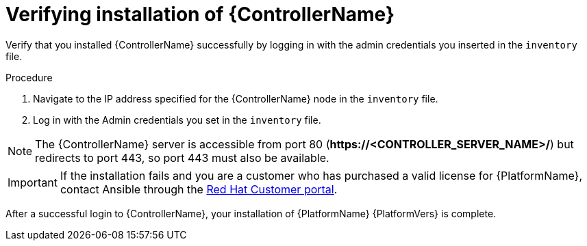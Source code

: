 [id="proc-verify-controller-installation_{context}"]

= Verifying installation of {ControllerName}

[role="_abstract"]
Verify that you installed {ControllerName} successfully by logging in with the admin credentials you inserted in the `inventory` file.

.Procedure
. Navigate to the IP address specified for the {ControllerName} node in the `inventory` file.
. Log in with the Admin credentials you set in the `inventory` file.

[NOTE]
====
The {ControllerName} server is accessible from port 80 (*\https://<CONTROLLER_SERVER_NAME>/*) but redirects to port 443, so port 443 must also be available.
====

[IMPORTANT]
====
If the installation fails and you are a customer who has purchased a valid license for {PlatformName}, contact Ansible through the link:https://access.redhat.com/[Red Hat Customer portal].
====

After a successful login to {ControllerName}, your installation of {PlatformName} {PlatformVers} is complete.
